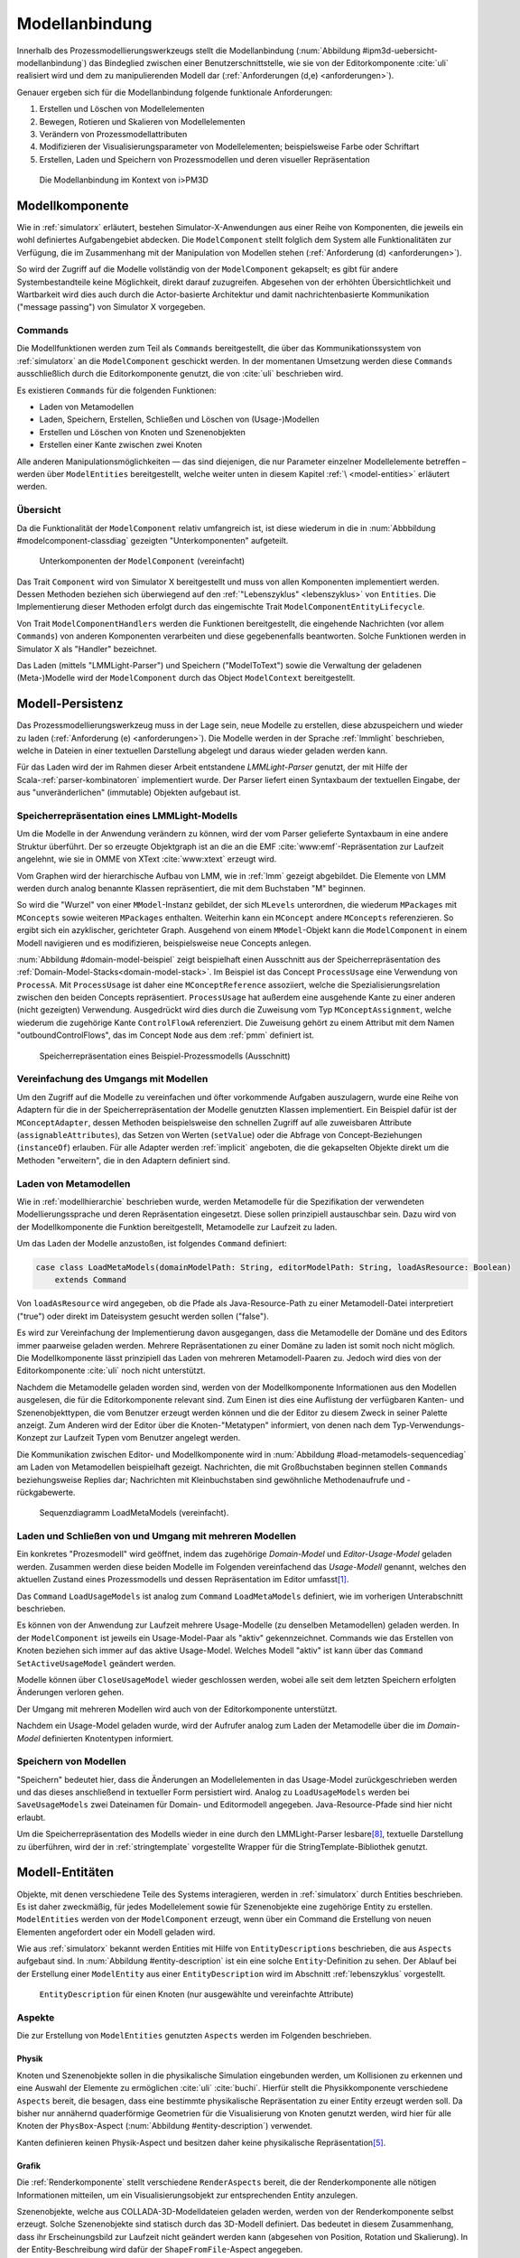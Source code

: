 .. _modellanbindung:

***************
Modellanbindung
***************

Innerhalb des Prozessmodellierungswerkzeugs stellt die Modellanbindung (:num:`Abbildung #ipm3d-uebersicht-modellanbindung`) das Bindeglied zwischen einer Benutzerschnittstelle, wie sie von der Editorkomponente :cite:`uli` realisiert wird und dem zu manipulierenden Modell dar (:ref:`Anforderungen (d,e) <anforderungen>`).

Genauer ergeben sich für die Modellanbindung folgende funktionale Anforderungen:

#. Erstellen und Löschen von Modellelementen
#. Bewegen, Rotieren und Skalieren von Modellelementen
#. Verändern von Prozessmodellattributen
#. Modifizieren der Visualisierungsparameter von Modellelementen; beispielsweise Farbe oder Schriftart
#. Erstellen, Laden und Speichern von Prozessmodellen und deren visueller Repräsentation

.. _ipm3d-uebersicht-modellanbindung:

.. figure:: _static/diags/ipm3d-uebersicht-modellanbindung.eps

   Die Modellanbindung im Kontext von i>PM3D


.. _modellkomponente:

Modellkomponente
================

Wie in :ref:`simulatorx` erläutert, bestehen Simulator-X-Anwendungen aus einer Reihe von Komponenten, die jeweils ein wohl definiertes Aufgabengebiet abdecken.
Die ``ModelComponent`` stellt folglich dem System alle Funktionalitäten zur Verfügung, die im Zusammenhang mit der Manipulation von Modellen stehen (:ref:`Anforderung (d) <anforderungen>`). 

So wird der Zugriff auf die Modelle vollständig von der ``ModelComponent`` gekapselt; es gibt für andere Systembestandteile keine Möglichkeit, direkt darauf zuzugreifen.
Abgesehen von der erhöhten Übersichtlichkeit und Wartbarkeit wird dies auch durch die Actor-basierte Architektur und damit nachrichtenbasierte Kommunikation ("message passing") von Simulator X vorgegeben.

Commands
--------

Die Modellfunktionen werden zum Teil als ``Commands`` bereitgestellt, die über das Kommunikationssystem von :ref:`simulatorx` an die ``ModelComponent`` geschickt werden.
In der momentanen Umsetzung werden diese ``Commands`` ausschließlich durch die Editorkomponente genutzt, die von :cite:`uli` beschrieben wird.

Es existieren ``Commands`` für die folgenden Funktionen:

* Laden von Metamodellen
* Laden, Speichern, Erstellen, Schließen und Löschen von (Usage-)Modellen
* Erstellen und Löschen von Knoten und Szenenobjekten
* Erstellen einer Kante zwischen zwei Knoten

Alle anderen Manipulationsmöglichkeiten — das sind diejenigen, die nur Parameter einzelner Modellelemente betreffen – werden über ``ModelEntities`` bereitgestellt, welche weiter unten in diesem Kapitel :ref:`\ <model-entities>` erläutert werden.

Übersicht 
---------

Da die Funktionalität der ``ModelComponent`` relativ umfangreich ist, ist diese wiederum in die in  :num:`Abbbildung #modelcomponent-classdiag` gezeigten "Unterkomponenten" aufgeteilt.

.. _modelcomponent-classdiag:

.. figure:: _static/diags/modelcomponent-classdiag.eps
    :width: 16cm

    Unterkomponenten der ``ModelComponent`` (vereinfacht)

Das Trait ``Component`` wird von Simulator X bereitgestellt und muss von allen Komponenten implementiert werden. 
Dessen Methoden beziehen sich überwiegend auf den :ref:`"Lebenszyklus" <lebenszyklus>` von ``Entities``.
Die Implementierung dieser Methoden erfolgt durch das eingemischte Trait ``ModelComponentEntityLifecycle``.

Von Trait ``ModelComponentHandlers`` werden die Funktionen bereitgestellt, die eingehende Nachrichten (vor allem ``Commands``) von anderen Komponenten verarbeiten und diese gegebenenfalls beantworten. 
Solche Funktionen werden in Simulator X als "Handler" bezeichnet.

Das Laden (mittels "LMMLight-Parser") und Speichern ("ModelToText") sowie die Verwaltung der geladenen (Meta-)Modelle wird der ``ModelComponent`` durch das Object ``ModelContext`` bereitgestellt.

Modell-Persistenz
=================

Das Prozessmodellierungswerkzeug muss in der Lage sein, neue Modelle zu erstellen, diese abzuspeichern und wieder zu laden (:ref:`Anforderung (e) <anforderungen>`).
Die Modelle werden in der Sprache :ref:`lmmlight` beschrieben, welche in Dateien in einer textuellen Darstellung abgelegt und daraus wieder geladen werden kann.

Für das Laden wird der im Rahmen dieser Arbeit entstandene *LMMLight-Parser* genutzt, der mit Hilfe der Scala-:ref:`parser-kombinatoren` implementiert wurde.
Der Parser liefert einen Syntaxbaum der textuellen Eingabe, der aus "unveränderlichen" (immutable) Objekten aufgebaut ist.

Speicherrepräsentation eines LMMLight-Modells
---------------------------------------------

Um die Modelle in der Anwendung verändern zu können, wird der vom Parser gelieferte Syntaxbaum in eine andere Struktur überführt. 
Der so erzeugte Objektgraph ist an die an die EMF :cite:`www:emf`-Repräsentation zur Laufzeit angelehnt, wie sie in OMME von XText :cite:`www:xtext` erzeugt wird.

Vom Graphen wird der hierarchische Aufbau von LMM, wie in :ref:`lmm` gezeigt abgebildet.
Die Elemente von LMM werden durch analog benannte Klassen repräsentiert, die mit dem Buchstaben "M" beginnen.

So wird die "Wurzel" von einer ``MModel``-Instanz gebildet, der sich ``MLevels`` unterordnen, die wiederum ``MPackages`` mit ``MConcepts`` sowie weiteren ``MPackages`` enthalten.
Weiterhin kann ein ``MConcept`` andere ``MConcepts`` referenzieren. So ergibt sich ein azyklischer, gerichteter Graph.
Ausgehend von einem ``MModel``-Objekt kann die ``ModelComponent`` in einem Modell navigieren und es modifizieren, beispielsweise neue Concepts anlegen.

:num:`Abbildung #domain-model-beispiel` zeigt beispielhaft einen Ausschnitt aus der Speicherrepräsentation des :ref:`Domain-Model-Stacks<domain-model-stack>`.
Im Beispiel ist das Concept ``ProcessUsage`` eine Verwendung von ``ProcessA``. 
Mit ``ProcessUsage`` ist daher eine ``MConceptReference`` assoziiert, welche die Spezialisierungsrelation zwischen den beiden Concepts repräsentiert.
``ProcessUsage`` hat außerdem eine ausgehende Kante zu einer anderen (nicht gezeigten) Verwendung. 
Ausgedrückt wird dies durch die Zuweisung vom Typ ``MConceptAssignment``, welche wiederum die zugehörige Kante ``ControlFlowA`` referenziert. 
Die Zuweisung gehört zu einem Attribut mit dem Namen "outboundControlFlows", das im Concept ``Node`` aus dem :ref:`pmm` definiert ist.

.. _domain-model-beispiel:

.. figure:: _static/diags/domain-model-beispiel.eps
    :width: 18cm

    Speicherrepräsentation eines Beispiel-Prozessmodells (Ausschnitt)

Vereinfachung des Umgangs mit Modellen
--------------------------------------

Um den Zugriff auf die Modelle zu vereinfachen und öfter vorkommende Aufgaben auszulagern, wurde eine Reihe von Adaptern für die in der Speicherrepräsentation der Modelle genutzten Klassen implementiert.
Ein Beispiel dafür ist der ``MConceptAdapter``, dessen Methoden beispielsweise den schnellen Zugriff auf alle zuweisbaren Attribute (``assignableAttributes``), das Setzen von Werten (``setValue``) oder die Abfrage von Concept-Beziehungen (``instanceOf``) erlauben.
Für alle Adapter werden :ref:`implicit` angeboten, die die gekapselten Objekte direkt um die Methoden "erweitern", die in den Adaptern definiert sind.

.. _laden-metamodelle:

Laden von Metamodellen
----------------------

Wie in :ref:`modellhierarchie` beschrieben wurde, werden Metamodelle für die Spezifikation der verwendeten Modellierungssprache und deren Repräsentation eingesetzt. 
Diese sollen prinzipiell austauschbar sein. Dazu wird von der Modellkomponente die Funktion bereitgestellt, Metamodelle zur Laufzeit zu laden.

Um das Laden der Modelle anzustoßen, ist folgendes ``Command`` definiert:

.. code-block:: scala

    case class LoadMetaModels(domainModelPath: String, editorModelPath: String, loadAsResource: Boolean) 
        extends Command

Von ``loadAsResource`` wird angegeben, ob die Pfade als Java-Resource-Path zu einer Metamodell-Datei interpretiert ("true") oder direkt im Dateisystem gesucht werden sollen ("false").

Es wird zur Vereinfachung der Implementierung davon ausgegangen, dass die Metamodelle der Domäne und des Editors immer paarweise geladen werden. 
Mehrere Repräsentationen zu einer Domäne zu laden ist somit noch nicht möglich.
Die Modellkomponente lässt prinzipiell das Laden von mehreren Metamodell-Paaren zu. Jedoch wird dies von der Editorkomponente :cite:`uli` noch nicht unterstützt.

Nachdem die Metamodelle geladen worden sind, werden von der Modellkomponente Informationen aus den Modellen ausgelesen, die für die Editorkomponente relevant sind.
Zum Einen ist dies eine Auflistung der verfügbaren Kanten- und Szenenobjekttypen, die vom Benutzer erzeugt werden können und die der Editor zu diesem Zweck in seiner Palette anzeigt.
Zum Anderen wird der Editor über die Knoten-"Metatypen" informiert, von denen nach dem Typ-Verwendungs-Konzept zur Laufzeit Typen vom Benutzer angelegt werden.

Die Kommunikation zwischen Editor- und Modellkomponente wird in :num:`Abbildung #load-metamodels-sequencediag` am Laden von Metamodellen beispielhaft gezeigt.
Nachrichten, die mit Großbuchstaben beginnen stellen ``Commands`` beziehungsweise Replies dar; Nachrichten mit Kleinbuchstaben sind gewöhnliche Methodenaufrufe und -rückgabewerte.


.. _load-metamodels-sequencediag:

.. figure:: _static/diags/loadMetamodels-sequencediag.eps
    :width: 16cm

    Sequenzdiagramm LoadMetaModels (vereinfacht).


Laden und Schließen von und Umgang mit mehreren Modellen
--------------------------------------------------------

Ein konkretes "Prozesmodell" wird geöffnet, indem das zugehörige *Domain-Model* und *Editor-Usage-Model* geladen werden.
Zusammen werden diese beiden Modelle im Folgenden vereinfachend das *Usage-Modell* genannt, welches den aktuellen Zustand eines Prozessmodells und dessen Repräsentation im Editor umfasst\ [#f1]_.

Das ``Command`` ``LoadUsageModels`` ist analog zum ``Command`` ``LoadMetaModels`` definiert, wie im vorherigen Unterabschnitt beschrieben.

Es können von der Anwendung zur Laufzeit mehrere Usage-Modelle (zu denselben Metamodellen) geladen werden. 
In der ``ModelComponent`` ist jeweils ein Usage-Model-Paar als "aktiv" gekennzeichnet.
Commands wie das Erstellen von Knoten beziehen sich immer auf das aktive Usage-Model. Welches Modell "aktiv" ist kann über das ``Command`` ``SetActiveUsageModel`` geändert werden.

Modelle können über ``CloseUsageModel`` wieder geschlossen werden, wobei alle seit dem letzten Speichern erfolgten Änderungen verloren gehen.

Der Umgang mit mehreren Modellen wird auch von der Editorkomponente unterstützt.

Nachdem ein Usage-Model geladen wurde, wird der Aufrufer analog zum Laden der Metamodelle über die im *Domain-Model* definierten Knotentypen informiert.

Speichern von Modellen
----------------------

"Speichern" bedeutet hier, dass die Änderungen an Modellelementen in das Usage-Model zurückgeschrieben werden und das dieses anschließend in textueller Form persistiert wird.
Analog zu ``LoadUsageModels`` werden bei ``SaveUsageModels`` zwei Dateinamen für Domain- und Editormodell angegeben. Java-Resource-Pfade sind hier nicht erlaubt.

Um die Speicherrepräsentation des Modells wieder in eine durch den LMMLight-Parser lesbare\ [#f10]_, textuelle Darstellung zu überführen, wird der in :ref:`stringtemplate` vorgestellte Wrapper für die StringTemplate-Bibliothek genutzt.


.. _model-entities:

Modell-Entitäten
================

Objekte, mit denen verschiedene Teile des Systems interagieren, werden in :ref:`simulatorx` durch Entities beschrieben. 
Es ist daher zweckmäßig, für jedes Modellelement sowie für Szenenobjekte eine zugehörige Entity zu erstellen.
``ModelEntities`` werden von der ``ModelComponent`` erzeugt, wenn über ein Command die Erstellung von neuen Elementen angefordert oder ein Modell geladen wird. 

Wie aus :ref:`simulatorx` bekannt werden Entities mit Hilfe von ``EntityDescriptions`` beschrieben, die aus ``Aspects`` aufgebaut sind.
In :num:`Abbildung #entity-description` ist ein eine solche ``Entity``-Definition zu sehen.
Der Ablauf bei der Erstellung einer ``ModelEntity`` aus einer ``EntityDescription`` wird im Abschnitt :ref:`lebenszyklus` vorgestellt.

.. _entity-description:

.. figure:: _static/diags/entity_description.eps
    :width: 16cm

    ``EntityDescription`` für einen Knoten (nur ausgewählte und vereinfachte Attribute)

.. _modelentities-aspects:

Aspekte
-------

Die zur Erstellung von ``ModelEntities`` genutzten ``Aspects`` werden im Folgenden beschrieben.

Physik
^^^^^^

Knoten und Szenenobjekte sollen in die physikalische Simulation eingebunden werden, um Kollisionen zu erkennen und eine Auswahl der Elemente zu ermöglichen :cite:`uli` :cite:`buchi`.
Hierfür stellt die Physikkomponente verschiedene ``Aspects`` bereit, die besagen, dass eine bestimmte physikalische Repräsentation zu einer Entity erzeugt werden soll.
Da bisher nur annähernd quaderförmige Geometrien für die Visualisierung von Knoten genutzt werden, wird hier für alle Knoten der ``PhysBox``-Aspect (:num:`Abbildung #entity-description`) verwendet.

Kanten definieren keinen Physik-Aspect und besitzen daher keine physikalische Repräsentation\ [#f7]_.

Grafik
^^^^^^

Die :ref:`Renderkomponente` stellt verschiedene ``RenderAspects`` bereit, die der Renderkomponente alle nötigen Informationen mitteilen, um ein Visualisierungsobjekt zur entsprechenden Entity anzulegen.

Szenenobjekte, welche aus COLLADA-3D-Modelldateien geladen werden, werden von der Renderkomponente selbst erzeugt. 
Solche Szenenobjekte sind statisch durch das 3D-Modell definiert. 
Das bedeutet in diesem Zusammenhang, dass ihr Erscheinungsbild zur Laufzeit nicht geändert werden kann (abgesehen von Position, Rotation und Skalierung).
In der Entity-Beschreibung wird dafür der ``ShapeFromFile``-Aspect angegeben.

Für Knoten und Kanten wird dagegen der ``ShapeFromFactory``-Aspect genutzt, der besagt, dass sich die :ref:`renderkomponente` das Grafikobjekt von einer externen Factory erzeugen lassen soll.
In :num:`Abbildung #entity-description` ist zu sehen, dass im ``Aspect`` die ``ModelDrawableFactory`` angegeben wird, welche alle Grafikobjekte für Knoten und Kanten erzeugt.
Parameter ``creationData`` gibt den Typ des gewünschten Objekts an, der in den Figuren im :ref:`Editor-Metamodell<ebl-figures>` spezifiziert wurde. 
Die ``ModellDrawableFactory`` wird später in einem :ref:`Anwendungsbeispiel <beispiel-neue-modellfigur>` modifiziert, um ein Grafikobjekt für einen neuen Knotentyp hinzuzufügen.

Modell
^^^^^^

Für die drei Elementtypen Knoten, Kanten und Szenenobjekte gibt es jeweils einen Aspect, der von ``ModelAspect`` abgeleitet ist, wie beispielsweise den ``NodeAspect``, wie er in :num:`Abbildung #entity-description` zu sehen ist.
``ModelAspects`` sind der ``ModelComponent`` zugeordnet und enthalten für Nutzer der ``ModelEntity`` relevante Informationen. 

Für alle Elemente, die von ``ModelEntities`` repräsentiert werden wird ein vollqualifizierter Name (``fqn``) vergeben, der das Element eindeutig innerhalb des Systems identifiziert.
Dieser Name wird in ``Commands`` verwendet, die sich auf bestimmte Elemente beziehen, wie beispielsweise das Verbinden oder Löschen von Knoten.
Bei Knoten und Kanten wird dafür die FQN des entsprechenden Modellelementes aus dem *Domain-Model* genutzt. Szenenobjekte werden über die FQN des *Editor-Usage*-Concepts identifiziert\ [#f2]_.

Außerdem wird ein Identifikationsstring (``creatorId``) mitgeliefert, der vom Ersteller eines Elements definiert wird. 
Mit "Ersteller" ist hier der Absender des entsprechenden ``Commands`` oder die ``ModelComponent`` selbst gemeint. 
Diese ID kann von diesem dafür benutzt werden, neu erstellte Entities in internen Datenstrukturen richtig zuzuordnen.


.. _model-svars-transformation:

Setzen und Auslesen von Position, Ausrichtung und Größe
-------------------------------------------------------

(Dieser Unterabschnitt beschreibt von Simulator X vorgegebene Funktionalität. Projektspezifische Anpassungen sind mit Fußnoten versehen.)

Position und Ausrichtung sind – wie in der Computergrafik üblich :cite:`akenine-moller_real-time_2008` – zu einer Transformations-Matrix zusammengefasst. 
Die Skalierung eines Objekts wird durch einen Vektor (mit drei Komponenten) angegeben\ [#f8]_.
Beide Werte werden für Knoten und Szenenobjekte von der Physikkomponente verwaltet.

Sie können von anderen Komponenten verändert werden, indem eine Nachricht an die Physikkomponente geschickt wird:

.. code-block:: scala
    
    physics ! SetTransformation(newTransformationMatrix)
    physics ! SetScale(newScaleVector)

Von der Physikkomponente werden außerdem zwei SVars zur Entity hinzugefügt (Typen ``ScaleVec`` und ``Transformation``), die allerdings nur lesend genutzt werden dürfen.

Beispielsweise kann so die aktuelle Transformation ausgegeben werden\ [#f9]_:

.. code-block:: scala

    processEntity.svarGet(Transformation) { 
        value => println("current transformation of processEntity: " + value) 
    }

Dabei ist zu beachten, dass der Get-Aufruf "nicht-blockierend" erfolgt.
Wie in :ref:`simulatorx` beschrieben wurde, muss der Wert einer SVar eventuell von einem anderen Actor über das Kommunikationssystem angefragt werden. 
Die anonyme Funktion (im Code-Beispiel in geschweiften Klammern) wird ausgeführt, sobald die Antwort vorliegt.

Für Objekte ohne Physik-Aspekt (Kanten) werden die genannten SVars durch die Renderkomponente bereitgestellt. 
Diese leisten dasselbe, dürfen aber auch verändert werden:

.. code-block:: scala

    processEntity.svarSet(Transformation)(newTransformationMatrix) 


.. _modellanbindung-svars:

Modell-SVars
------------

Weitere Parameter der Modellobjekte lassen sich ebenfalls über ``SVars`` auslesen und setzen.

Diese ``SVars`` lassen sich in drei Gruppen einteilen. 
SVars können direkt Attribute aus den beiden zugrunde liegenden (Meta)-Modellen abbilden oder von der Modellkomponente definiert sein:

#. **Domain-Model-SVars**: 
   Solche SVars werden zu Attributen erzeugt, die im *Domain-Meta-Model* definiert sind und denen in Concepts im *Domain-Model* Werte zugewiesen werden können.
   Sie stellen somit die Schnittstelle dar, über die Modellattribute wie die Funktion eines Prozesses oder der Name eines Konnektors verändert werden können.
   Unterstützt werden alle literalen Datentypen; den SVars werden die passenden Scala-Datentypen zugewiesen.

#. **Editor-Model-SVars**:
   Diese SVars werden nach Bedarf aus den Attributen des *Editor-Metamodels* erstellt. 
   Sie erlauben es, die Visualisierung der Elemente anzupassen, wie sie im Editormodell beschrieben wird\ [#f4]_.
   Neben literalen Attributen werden hier auch Attribute unterstützt, die Concepts referenzieren. Letztere werden für die meisten hier genannten SVars benötigt.

   Welche Editor-Attribute unterstützt werden wird von der ``ModelComponent`` festgelegt; dies sind\ [#f5]_:
   
    * Hintergrundfarbe (``backgroundColor``)
    * Schrift (``font``)
    * Schriftfarbe (``fontColor``)
    * Texturpfad (``texture``)
    * Liniendicke (``thickness``)
    * Spekulare Farbe (``specularColor``)

#. **Editor-SVars**:
   Dies sind SVars, die keine direkte Entsprechung im Modell haben und deren Werte daher auch nicht persistiert werden. 
   Sie sind automatisch für alle Modellelemente definiert oder werden durch Modellattribute "aktiviert".

   * SVars für die Auswahl von :ref:`Visualisierungsvarianten <visualisierungsvarianten>`: 

     * Deaktivierung (``disabled``), 
     * Hervorhebung (``highlighted``)
     * Selektion (``selected``)

   * Parameter für die Visualisierungsvarianten 
     
     * Breite des Selektionsrahmens (``borderWidth``)
     * Hevorhebungsfaktor (``highlightFactor``)
     * Transluzenzfaktor bei deaktivierten Elementen (``deactivatedAlpha``)
    
   Alle hier genannten SVars werden von der Modellkomponente aktiviert, wenn im Modell das Attribut ``interactionAllowed`` auf "true" gesetzt ist.
   

Alle SVars müssen eindeutig durch eine ``SVarDescription`` beschrieben werden, der ein Symbol zur Identifizierung und einen Scala-Datentyp umfasst. 
Die Symbole für Editor-SVars beginnen mit ``editor``; Symbole für *Domain-Model*-SVars werden mit ``model`` gekennzeichnet. 
Daran wird der Attributname aus dem Modell oder im Falle der *Editor*-SVars einer der unter 3. genannten Bezeichner angehängt, abgetrennt durch einen Punkt.

Anwendungsbeispiel 
^^^^^^^^^^^^^^^^^^

Die Nutzung erfolgt analog zu den schon gezeigten :ref:`SVars<model-svars-transformation>`, wozu ebenfalls ein impliziter Wrapper definiert ist.
Im folgenden Beispiel wird die Funktion eines Prozessknotens und die Schriftfarbe über die zugehörige Entity verändert:

.. code-block:: scala
    
    processEntity.svarSet("model.function")("Ausarbeitung schreiben")
    processEntity.svarSet("editor.fontColor")(Color.BLACK)


.. _lebenszyklus:

Übersicht über den Lebenszyklus von Model-Entitäten
===================================================

Dieser Abschnitt zeigt kurz, welche wichtigen Schritte im "Lebenszyklus" einer ``ModelEntity`` durchlaufen werden.

Komponenten in :ref:`simulatorx` definieren eine Reihe von Methoden, die vom Framework beim Erstellen oder Löschen einer Entity aufgerufen werden.

Die Erstellung einer ``ModelEntity`` folgt dem folgenden Schema:

  #. Der Vorgang wird beispielsweise durch ein ``CreateNode-Command`` vom Editor angestoßen. Die Modellkomponente erzeugt daraufhin eine ``EntityDescription`` mit den :ref:`Aspekten<modelentities-aspects>` und übergibt diese an das Framework (Methode ``EntityDescription.realize``), welches die Erstellung der Entity verwaltet und die folgenden Methoden aufruft.

  #. Die Methode ``getAdditionalProvidings`` gibt eine Sequenz von ``SVarDescriptions`` zurück, die zu der Entity hinzugefügt werden sollen. Im Falle der Modellkomponente sind dies ``SVarDescriptions`` zu den im vorherigen Abschnitt beschriebenen SVars.

  #. Anschließend wird die Methode ``getInitialValues`` aufgerufen, welche Initialwerte für die definierten SVars zurückgeben soll. Die Modellkomponente liest hierzu die Attributzuweisungen aus den Modell-Concepts aus oder setzt Standardwerte.

  #. Nach Fertigstellung einer Entity wird ``newEntityConfigComplete`` aufgerufen. Die Modellkomponente fügt die Entity zu ihrer internen Repräsentation hinzu und verbindet die Domain-Model-SVars mit den Attributen im Modell. Dies heißt, dass auf der SVar eine "Observe"-Funktion registriert wird, die bei jeder Änderung des SVar-Wertes auch den Wert im dahinterliegenden Domain-Concept ändert.\ [#f11]_

  #. Zum Abschluss werden Observer benachrichtigt, die auf die Erstellung von neuen Entities hören. Dies ist hier konkret die Editorkomponente, die auf diesem Weg die Entity zu ihrer internen Repräsentation hinzufügen kann.

Der genannte Ablauf spielt sich auch parallel für die anderen Komponenten ab, für die Aspects in der Entity definiert sind; hier also für die Render- und gegebenenfalls die Physikkomponente.

Beim Löschen spielt sich Folgendes ab:

  #. Das Löschen wird beispielsweise durch ein DeleteNode(fqnToDelete)-``Command`` vom Editor initiiert. Daraufhin startet die Modellkomponente den Löschvorgang, indem auf der zur FQN gehörigen Entity die Methode ``remove`` aufgerufen wird.

  #. Simulator X entfernt nun die Entity aus dem System und ruft dabei in der Komponente die ``removeFromLocalRep``-Methode auf. In dieser Methode sollen interne Verweise und zugehörige Daten in den Komponenten entfernt werden.

.. _entity-erstellen-aktivitaet:

.. figure:: _static/diags/entity-erstellen-aktivitaet.eps
    :width: 18cm

    Ablauf der Erstellung einer ModelEntity durch die Editorkomponente


.. [#f1] Die Benennung "Usage-Model" ist eigentlich nicht ganz passend, da das :ref:`Domain-Model<modellhierarchie>` auch die vom Benutzer erstellten Knotentypen umfasst. Da diese Bezeichnungsweise in der Implementierung zu finden ist, wird diese hier ebenfalls genutzt.

.. [#f2] Dass hier die FQNs aus dem Modell genutzt werden hat keine besondere Bedeutung und ist nur ein "Implementierungsdetail", auf das man sich nicht verlassen solle.

.. [#f4] Es wäre auch erlaubt, Attribute zu integrieren, die nicht direkt die Visualisierung betreffen, aber das Editor-Verhalten modifizieren. Dies wird bisher aber nicht genutzt.

.. [#f5] Es war nicht möglich, die Implementierung (auf einfachem Wege) so flexibel zu gestalten wie bei Domain-Model-SVars, was leider dazu führt, dass man keine Attribute hinzufügen kann ohne die ``ModelComponent`` anzupassen.

.. [#f7] Dies ist nicht nötig, da die Auswahl von Kanten nicht unterstützt werden soll und Kollisionen mit Verbindungen eher als hinderlich gesehen wurden. Außerdem könnte eine große Anzahl von Verbindungen schnell zu Geschwindigkeitsproblemen der Physiksimulation führen.

.. [#f8] Skalierung wurde für das Projekt hinzugefügt. Dazu wurde die Physikkomponente modifiziert und die selbstgeschriebene Renderkomponente entsprechend ausgelegt.

.. [#f9] Die svarGet-Methode (ebenfalls svarSet und weitere) wurde für das Projekt in einem impliziten Wrapper für Entities definiert um den Zugriff auf SVars zu "verschönern".

.. [#f10] Die Darstellung ist aber auch durchaus "menschenlesbar" und wird ähnlich formatiert wie im Metamodell-Editor von OMME.

.. [#f11] Bei den Editor-Model-SVars wird ein anderer Ansatz genutzt, da diese teilweise häufig geändert werden (vor allem die Position). Diese SVars werden erst beim Speichern des Modells ausgelesen und zurückgeschrieben, um Probleme mit der Ausführungsgeschwindigkeit zu vermeiden.
